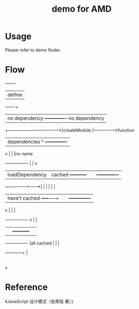 #+TITLE: demo for AMD

* Usage

Please refer to demo floder.

* Flow


  +--------+
  | define |
  +---+----+
      |     no dependency                      +-------------+  no dependency
      +--------------------------------------->|createModule |----------------->function
      |dependencies                         ^  +-------------+
      v                                     |  |             |no name 
  +----------------+                        |  |             v
  | loadDependency | cached  +-----------+  |  |       +-------------+
  +---+------------+-------->|           |  |  |       |             |
      |have't cached         +-----+-----+  |  |       +-------------+
      v                            |        |  |
  +----------------+               v        |  |
  |                |         +-----------+  |  |
  +----------------+         |all cached |  |  |
                             +-----------+--+  |
                                               |
                                               v




* Reference

《JavaScript 设计模式（张荣铭 著）》
